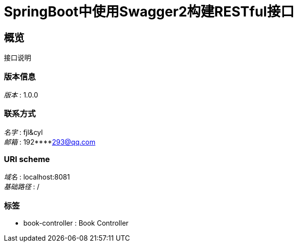 = SpringBoot中使用Swagger2构建RESTful接口


[[_overview]]
== 概览
接口说明


=== 版本信息
[%hardbreaks]
__版本__ : 1.0.0


=== 联系方式
[%hardbreaks]
__名字__ : fjl&cyl
__邮箱__ : 192****293@qq.com


=== URI scheme
[%hardbreaks]
__域名__ : localhost:8081
__基础路径__ : /


=== 标签

* book-controller : Book Controller



